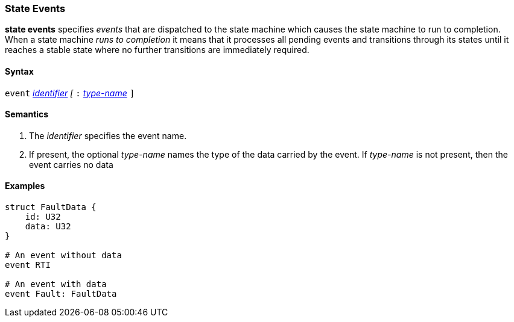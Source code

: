 === State Events

*state events* specifies _events_ that are dispatched to the state machine which causes the state machine to run to completion.
When a state machine _runs to completion_ it means that it processes all pending events and transitions through its states until it reaches a stable state where no further transitions are immediately required.

==== Syntax
`event`
<<Lexical-Elements_Identifiers,_identifier_>>
_[_
`:` 
<<Type-Names,_type-name_>>
`]`

==== Semantics
. The _identifier_ specifies the event name.

. If present, the optional _type-name_ names the type of the data carried by the event.  If _type-name_ is not present, then the event carries no data

==== Examples

[source,fpp]
----
struct FaultData {
    id: U32
    data: U32
}

# An event without data
event RTI

# An event with data
event Fault: FaultData

----
